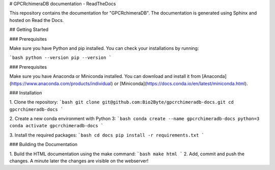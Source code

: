# GPCRchimeraDB documentation - ReadTheDocs

This repository contains the documentation for "GPCRchimeraDB". The documentation is generated using Sphinx and hosted on Read the Docs.

## Getting Started

### Prerequisites

Make sure you have Python and pip installed. You can check your installations by running:

```bash
python --version
pip --version
```

### Prerequisites

Make sure you have Anaconda or Miniconda installed. You can download and install it from [Anaconda](https://www.anaconda.com/products/individual) or [Miniconda](https://docs.conda.io/en/latest/miniconda.html).

### Installation

1. Clone the repository:
```bash
git clone git@github.com:Bio2Byte/gpcrchimeradb-docs.git
cd gpcrchimeradb-docs
```

2. Create a new conda environment with Python 3:
```bash
conda create --name gpcrchimeradb-docs python=3
conda activate gpcrchimeradb-docs
```

3. Install the required packages:
```bash
cd docs
pip install -r requirements.txt
```


### Building the Documentation

1. Build the HTML documentation using the make command:
```bash
make html
```
2. Add, commit and push the changes. A minute later the changes are visible on the webserver!